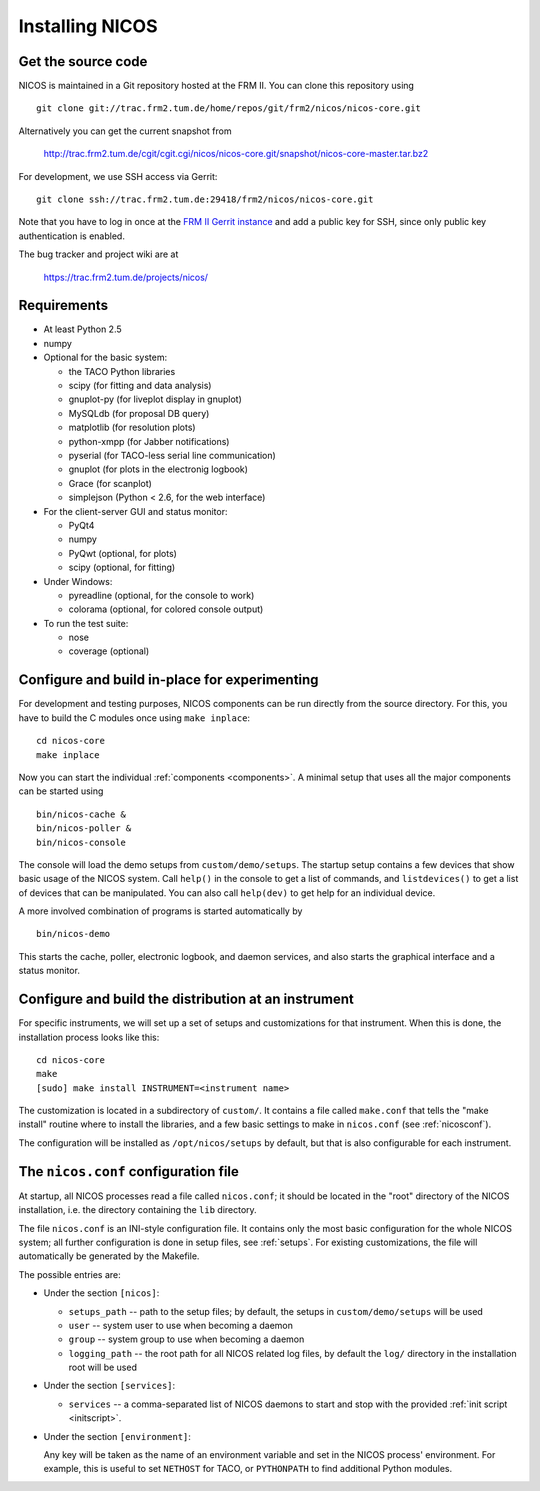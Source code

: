 Installing NICOS
================

Get the source code
-------------------

NICOS is maintained in a Git repository hosted at the FRM II.  You can clone
this repository using ::

  git clone git://trac.frm2.tum.de/home/repos/git/frm2/nicos/nicos-core.git

Alternatively you can get the current snapshot from

  http://trac.frm2.tum.de/cgit/cgit.cgi/nicos/nicos-core.git/snapshot/nicos-core-master.tar.bz2

For development, we use SSH access via Gerrit::

  git clone ssh://trac.frm2.tum.de:29418/frm2/nicos/nicos-core.git

Note that you have to log in once at the `FRM II Gerrit instance
<http://trac.frm2.tum.de/review/>`_ and add a public key for SSH, since only
public key authentication is enabled.

The bug tracker and project wiki are at

  https://trac.frm2.tum.de/projects/nicos/


.. _requirements:

Requirements
------------

* At least Python 2.5

* numpy

* Optional for the basic system:

  - the TACO Python libraries
  - scipy (for fitting and data analysis)
  - gnuplot-py (for liveplot display in gnuplot)
  - MySQLdb (for proposal DB query)
  - matplotlib (for resolution plots)
  - python-xmpp (for Jabber notifications)
  - pyserial (for TACO-less serial line communication)
  - gnuplot (for plots in the electronig logbook)
  - Grace (for scanplot)
  - simplejson (Python < 2.6, for the web interface)

* For the client-server GUI and status monitor:

  - PyQt4
  - numpy
  - PyQwt (optional, for plots)
  - scipy (optional, for fitting)

* Under Windows:

  - pyreadline (optional, for the console to work)
  - colorama (optional, for colored console output)

* To run the test suite:

  - nose
  - coverage (optional)


Configure and build in-place for experimenting
----------------------------------------------

For development and testing purposes, NICOS components can be run directly from
the source directory.  For this, you have to build the C modules once using
``make inplace``::

  cd nicos-core
  make inplace

Now you can start the individual :ref:`components <components>`.  A minimal
setup that uses all the major components can be started using ::

  bin/nicos-cache &
  bin/nicos-poller &
  bin/nicos-console

The console will load the demo setups from ``custom/demo/setups``.  The startup
setup contains a few devices that show basic usage of the NICOS system.  Call
``help()`` in the console to get a list of commands, and ``listdevices()`` to
get a list of devices that can be manipulated.  You can also call ``help(dev)``
to get help for an individual device.

A more involved combination of programs is started automatically by ::

  bin/nicos-demo

This starts the cache, poller, electronic logbook, and daemon services, and also
starts the graphical interface and a status monitor.

.. You can continue with :ref:`the first steps <firststeps>` from here.


Configure and build the distribution at an instrument
-----------------------------------------------------

For specific instruments, we will set up a set of setups and customizations for
that instrument.  When this is done, the installation process looks like this::

  cd nicos-core
  make
  [sudo] make install INSTRUMENT=<instrument name>

The customization is located in a subdirectory of ``custom/``.  It contains a
file called ``make.conf`` that tells the "make install" routine where to install
the libraries, and a few basic settings to make in ``nicos.conf`` (see
:ref:`nicosconf`).

The configuration will be installed as ``/opt/nicos/setups`` by default, but
that is also configurable for each instrument.


.. _nicosconf:

The ``nicos.conf`` configuration file
-------------------------------------

At startup, all NICOS processes read a file called ``nicos.conf``; it should be
located in the "root" directory of the NICOS installation, i.e. the directory
containing the ``lib`` directory.

The file ``nicos.conf`` is an INI-style configuration file.  It contains only
the most basic configuration for the whole NICOS system; all further
configuration is done in setup files, see :ref:`setups`.  For existing
customizations, the file will automatically be generated by the Makefile.

The possible entries are:

* Under the section ``[nicos]``:

  * ``setups_path`` -- path to the setup files; by default, the setups in
    ``custom/demo/setups`` will be used
  * ``user`` -- system user to use when becoming a daemon
  * ``group`` -- system group to use when becoming a daemon
  * ``logging_path`` -- the root path for all NICOS related log files, by
    default the ``log/`` directory in the installation root will be used

* Under the section ``[services]``:

  * ``services`` -- a comma-separated list of NICOS daemons to start and stop
    with the provided :ref:`init script <initscript>`.

* Under the section ``[environment]``:

  Any key will be taken as the name of an environment variable and set in the
  NICOS process' environment.  For example, this is useful to set ``NETHOST``
  for TACO, or ``PYTHONPATH`` to find additional Python modules.
